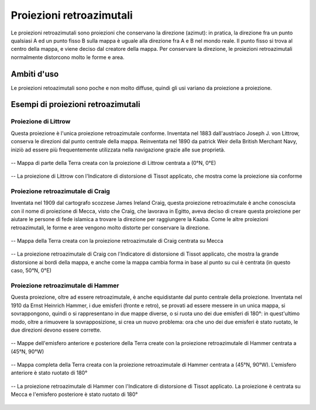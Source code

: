 Proiezioni retroazimutali
=========================

Le proiezioni retroazimutali sono proiezioni che conservano la direzione (azimut): in pratica, la direzione fra un punto qualsiasi A ed un punto fisso B sulla mappa è uguale alla direzione fra A e B nel mondo reale.
Il punto fisso si trova al centro della mappa, e viene deciso dal creatore della mappa. Per conservare la direzione, le proiezioni retroazimutali normalmente distorcono molto le forme e area.

Ambiti d'uso
------------

Le proiezioni retoazimutali sono poche e non molto diffuse, quindi gli usi variano da proiezione a proiezione.

Esempi di proiezioni retroazimutali
-----------------------------------

Proiezione di Littrow
+++++++++++++++++++++

Questa proiezione è l'unica proiezione retroazimutale conforme. Inventata nel 1883 dall'austriaco Joseph J. von Littrow, conserva le direzioni dal punto centrale della mappa.
Reinventata nel 1890 da patrick Weir della British Merchant Navy, iniziò ad essere più frequentemente utilizzata nella navigazione grazie alle sue proprietà.

.. figure:: /immagini/3/proiezionelittrow.jpg
   :alt: Mappa di una parte della Terra con la proiezione di Littrow
   :align: center

   -- Mappa di parte della Terra creata con la proiezione di Littrow centrata a (0°N, 0°E)

.. figure:: /immagini/3/distorsionelittrow.png
   :alt: Distorsione della proiezione di Littrow
   :align: center

   -- La proiezione di Littrow con l'Indicatore di distorsione di Tissot applicato, che mostra come la proiezione sia conforme

Proiezione retroazimutale di Craig
++++++++++++++++++++++++++++++++++

Inventata nel 1909 dal cartografo scozzese James Ireland Craig, questa proiezione retroazimutale è anche conosciuta con il nome di proiezione di Mecca, visto che Craig, che lavorava in Egitto, aveva deciso di creare 
questa proiezione per aiutare le persone di fede islamica a trovare la direzione per raggiungere la Kaaba. Come le altre proiezioni retroazimutali, le forme e aree vengono molto distorte per conservare la direzione.

.. figure:: /immagini/3/proiezionecraig.jpg
   :alt: Mappa della Terra con la proiezione di Craig
   :align: center

   -- Mappa della Terra creata con la proiezione retroazimutale di Craig centrata su Mecca

.. figure:: /immagini/3/distorsionecraig.png
   :alt: Distorsione della proiezione di Craig
   :align: center

   -- La proiezione retroazimutale di Craig con l'Indicatore di distorsione di Tissot applicato, che mostra la grande distorsione ai bordi della mappa, e anche come la mappa cambia forma in base al punto su cui è centrata (in questo caso, 50°N, 0°E)

Proiezione retroazimutale di Hammer
+++++++++++++++++++++++++++++++++++

Questa proiezione, oltre ad essere retroazimutale, è anche equidistante dal punto centrale della proiezione. Inventata nel 1910 da Ernst Heinrich Hammer, i due emisferi (fronte e retro), se provati ad essere messere in un unica mappa, 
si sovrappongono, quindi o si rappresentano in due mappe diverse, o si ruota uno dei due emisferi di 180°: in quest'ultimo modo, oltre a rimuovere la sovrapposizione, si crea un nuovo problema: ora che uno dei due emisferi è stato ruotato, 
le due direzioni devono essere corrette.

.. figure:: /immagini/3/proiezionehammer.jpg
   :alt: Mappa della Terra in due parti con la proiezione di Hammer
   :align: center

   -- Mappe dell'emisfero anteriore e posteriore della Terra create con la proiezione retroazimutale di Hammer centrata a (45°N, 90°W)

.. figure:: /immagini/3/proiezionehammercompleta.jpg
   :alt: Mappa completa della Terra con la proiezione di Hammer
   :align: center

   -- Mappa completa della Terra creata con la proiezione retroazimutale di Hammer centrata a (45°N, 90°W). L'emisfero anteriore è stato ruotato di 180°

.. figure:: /immagini/3/distorsionehammer.png
   :alt: Distorsione della proiezione di Hammer
   :align: center

   -- La proiezione retroazimutale di Hammer con l'Indicatore di distorsione di Tissot applicato. La proiezione è centrata su Mecca e l'emisfero posteriore è stato ruotato di 180°